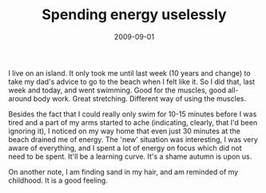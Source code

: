 #+TITLE: Spending energy uselessly
#+DATE: 2009-09-01
#+CATEGORIES: martial-arts

I live on an island. It only took me until last week (10 years and change) to take my dad's advice to go to the beach when I felt like it. So I did that, last week and today, and went swimming. Good for the muscles, good all-around body work. Great stretching. Different way of using the muscles.

Besides the fact that I could really only swim for 10-15 minutes before I was tired and a part of my arms started to ache (indicating, clearly, that I'd been ignoring it), I noticed on my way home that even just 30 minutes at the beach drained me of energy. The 'new' situation was interesting, I was very aware of everything, and I spent a lot of energy on focus which did not need to be spent. It'll be a learning curve. It's a shame autumn is upon us.

On another note, I am finding sand in my hair, and am reminded of my childhood. It is a good feeling.
